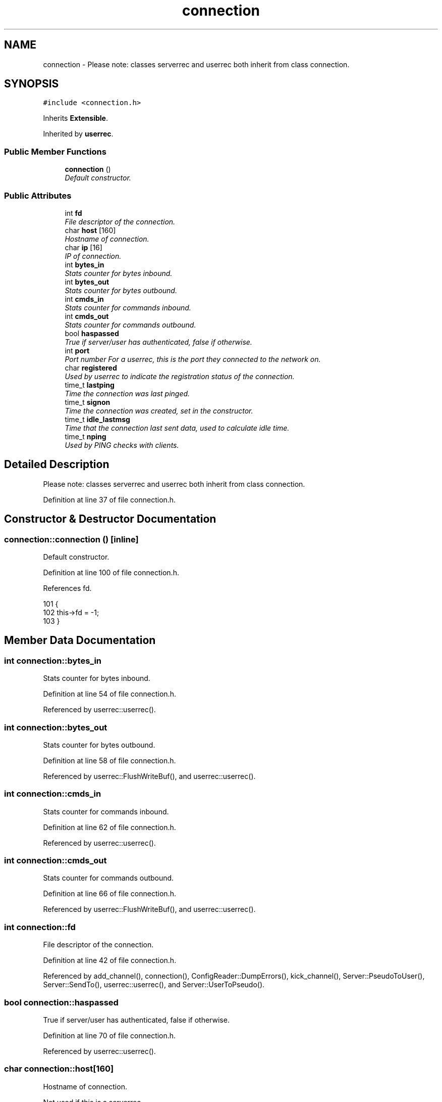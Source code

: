.TH "connection" 3 "14 Dec 2005" "Version 1.0Betareleases" "InspIRCd" \" -*- nroff -*-
.ad l
.nh
.SH NAME
connection \- Please note: classes serverrec and userrec both inherit from class connection.  

.PP
.SH SYNOPSIS
.br
.PP
\fC#include <connection.h>\fP
.PP
Inherits \fBExtensible\fP.
.PP
Inherited by \fBuserrec\fP.
.PP
.SS "Public Member Functions"

.in +1c
.ti -1c
.RI "\fBconnection\fP ()"
.br
.RI "\fIDefault constructor. \fP"
.in -1c
.SS "Public Attributes"

.in +1c
.ti -1c
.RI "int \fBfd\fP"
.br
.RI "\fIFile descriptor of the connection. \fP"
.ti -1c
.RI "char \fBhost\fP [160]"
.br
.RI "\fIHostname of connection. \fP"
.ti -1c
.RI "char \fBip\fP [16]"
.br
.RI "\fIIP of connection. \fP"
.ti -1c
.RI "int \fBbytes_in\fP"
.br
.RI "\fIStats counter for bytes inbound. \fP"
.ti -1c
.RI "int \fBbytes_out\fP"
.br
.RI "\fIStats counter for bytes outbound. \fP"
.ti -1c
.RI "int \fBcmds_in\fP"
.br
.RI "\fIStats counter for commands inbound. \fP"
.ti -1c
.RI "int \fBcmds_out\fP"
.br
.RI "\fIStats counter for commands outbound. \fP"
.ti -1c
.RI "bool \fBhaspassed\fP"
.br
.RI "\fITrue if server/user has authenticated, false if otherwise. \fP"
.ti -1c
.RI "int \fBport\fP"
.br
.RI "\fIPort number For a userrec, this is the port they connected to the network on. \fP"
.ti -1c
.RI "char \fBregistered\fP"
.br
.RI "\fIUsed by userrec to indicate the registration status of the connection. \fP"
.ti -1c
.RI "time_t \fBlastping\fP"
.br
.RI "\fITime the connection was last pinged. \fP"
.ti -1c
.RI "time_t \fBsignon\fP"
.br
.RI "\fITime the connection was created, set in the constructor. \fP"
.ti -1c
.RI "time_t \fBidle_lastmsg\fP"
.br
.RI "\fITime that the connection last sent data, used to calculate idle time. \fP"
.ti -1c
.RI "time_t \fBnping\fP"
.br
.RI "\fIUsed by PING checks with clients. \fP"
.in -1c
.SH "Detailed Description"
.PP 
Please note: classes serverrec and userrec both inherit from class connection. 
.PP
Definition at line 37 of file connection.h.
.SH "Constructor & Destructor Documentation"
.PP 
.SS "connection::connection ()\fC [inline]\fP"
.PP
Default constructor. 
.PP
Definition at line 100 of file connection.h.
.PP
References fd.
.PP
.nf
101         {
102                 this->fd = -1;
103         }
.fi
.PP
.SH "Member Data Documentation"
.PP 
.SS "int \fBconnection::bytes_in\fP"
.PP
Stats counter for bytes inbound. 
.PP
Definition at line 54 of file connection.h.
.PP
Referenced by userrec::userrec().
.SS "int \fBconnection::bytes_out\fP"
.PP
Stats counter for bytes outbound. 
.PP
Definition at line 58 of file connection.h.
.PP
Referenced by userrec::FlushWriteBuf(), and userrec::userrec().
.SS "int \fBconnection::cmds_in\fP"
.PP
Stats counter for commands inbound. 
.PP
Definition at line 62 of file connection.h.
.PP
Referenced by userrec::userrec().
.SS "int \fBconnection::cmds_out\fP"
.PP
Stats counter for commands outbound. 
.PP
Definition at line 66 of file connection.h.
.PP
Referenced by userrec::FlushWriteBuf(), and userrec::userrec().
.SS "int \fBconnection::fd\fP"
.PP
File descriptor of the connection. 
.PP
Definition at line 42 of file connection.h.
.PP
Referenced by add_channel(), connection(), ConfigReader::DumpErrors(), kick_channel(), Server::PseudoToUser(), Server::SendTo(), userrec::userrec(), and Server::UserToPseudo().
.SS "bool \fBconnection::haspassed\fP"
.PP
True if server/user has authenticated, false if otherwise. 
.PP
Definition at line 70 of file connection.h.
.PP
Referenced by userrec::userrec().
.SS "char \fBconnection::host\fP[160]"
.PP
Hostname of connection. 
.PP
Not used if this is a serverrec
.PP
Definition at line 46 of file connection.h.
.PP
Referenced by userrec::GetFullRealHost(), Server::PseudoToUser(), userrec::userrec(), and Server::UserToPseudo().
.SS "time_t \fBconnection::idle_lastmsg\fP"
.PP
Time that the connection last sent data, used to calculate idle time. 
.PP
Definition at line 92 of file connection.h.
.PP
Referenced by userrec::userrec().
.SS "char \fBconnection::ip\fP[16]"
.PP
IP of connection. 
.PP
Definition at line 50 of file connection.h.
.PP
Referenced by userrec::userrec().
.SS "time_t \fBconnection::lastping\fP"
.PP
Time the connection was last pinged. 
.PP
Definition at line 84 of file connection.h.
.PP
Referenced by userrec::userrec().
.SS "time_t \fBconnection::nping\fP"
.PP
Used by PING checks with clients. 
.PP
Definition at line 96 of file connection.h.
.PP
Referenced by userrec::userrec().
.SS "int \fBconnection::port\fP"
.PP
Port number For a userrec, this is the port they connected to the network on. 
.PP
For a serverrec this is the current listening port of the serverrec object.
.PP
Definition at line 76 of file connection.h.
.PP
Referenced by userrec::userrec().
.SS "char \fBconnection::registered\fP"
.PP
Used by userrec to indicate the registration status of the connection. 
.PP
Definition at line 80 of file connection.h.
.PP
Referenced by userrec::userrec().
.SS "time_t \fBconnection::signon\fP"
.PP
Time the connection was created, set in the constructor. 
.PP
Definition at line 88 of file connection.h.
.PP
Referenced by userrec::userrec().

.SH "Author"
.PP 
Generated automatically by Doxygen for InspIRCd from the source code.
